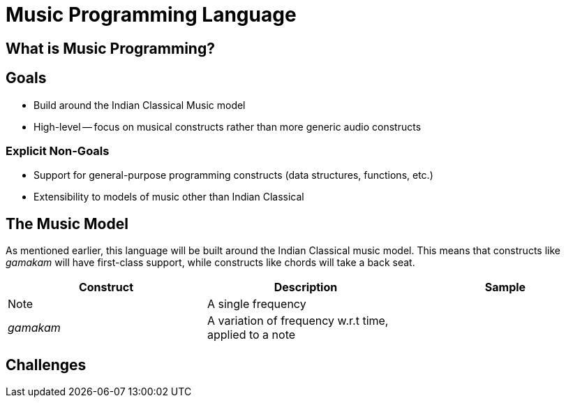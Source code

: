 = Music Programming Language

== What is Music Programming?
// TODO

== Goals
* Build around the Indian Classical Music model
* High-level -- focus on musical constructs rather
  than more generic audio constructs

=== Explicit Non-Goals
* Support for general-purpose programming
  constructs (data structures, functions, etc.)
* Extensibility to models of music other than
  Indian Classical

== The Music Model
As mentioned earlier, this language will be
built around the Indian Classical music model.
This means that constructs like _gamakam_ will
have first-class support, while constructs like
chords will take a back seat.

[%header,cols="1,1,1"]
|===
|Construct
|Description
|Sample

|Note
|A single frequency
|

|_gamakam_
|A variation of frequency w.r.t time, applied to a note
|
|===

== Challenges
// TODO

